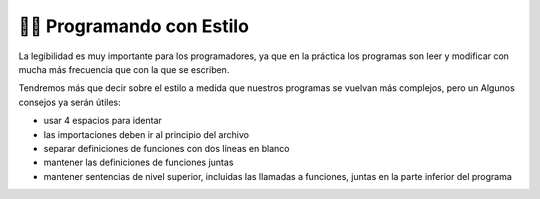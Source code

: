 ..  Copyright (C)  Brad Miller, David Ranum, Jeffrey Elkner, Peter Wentworth, Allen B. Downey, Chris
    Meyers, and Dario Mitchell.  Permission is granted to copy, distribute
    and/or modify this document under the terms of the GNU Free Documentation
    License, Version 1.3 or any later version published by the Free Software
    Foundation; with Invariant Sections being Forward, Prefaces, and
    Contributor List, no Front-Cover Texts, and no Back-Cover Texts.  A copy of
    the license is included in the section entitled "GNU Free Documentation
    License".

.. qnum::
   :prefix: style-1-
   :start: 1

👩‍💻 Programando con Estilo
----------------------------

La legibilidad es muy importante para los programadores, ya que en la práctica los programas son
leer y modificar con mucha más frecuencia que con la que se escriben.

.. All the code examples
.. in this book will be consistent with the *Python Enhancement Proposal 8*
.. (`PEP 8 <http://www.python.org/dev/peps/pep-0008/>`__), a style guide developed by the Python community.

Tendremos más que decir sobre el estilo a medida que nuestros programas se vuelvan más complejos, pero un
Algunos consejos ya serán útiles:

* usar 4 espacios para identar
* las importaciones deben ir al principio del archivo
* separar definiciones de funciones con dos líneas en blanco
* mantener las definiciones de funciones juntas
* mantener sentencias de nivel superior, incluidas las llamadas a funciones, juntas en la
  parte inferior del programa
